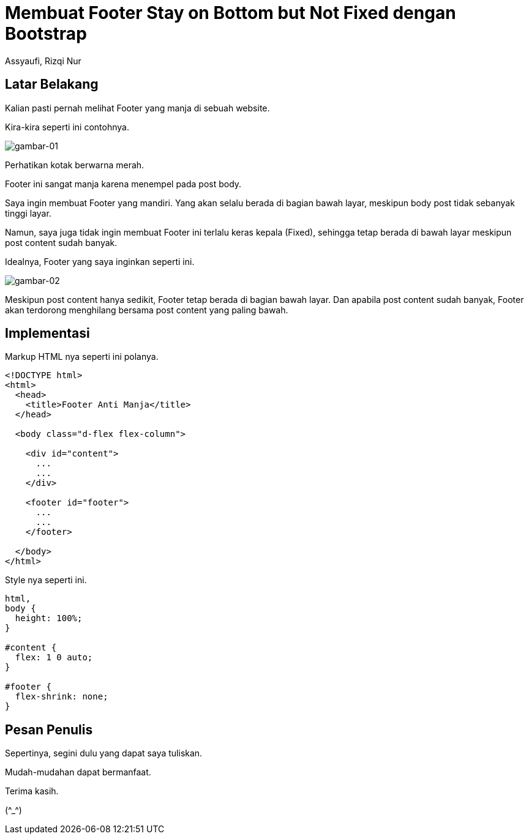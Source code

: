 = Membuat Footer Stay on Bottom but Not Fixed dengan Bootstrap
Assyaufi, Rizqi Nur
:page-email: bandithijo@gmail.com
:page-navtitle: Membuat Footer Stay on Bottom but Not Fixed dengan Bootstrap
:page-excerpt: Footer yang menempel pada body content memang mengesalkan. Terutama bila content masih sedikit. Maka footer akan menempel pada body dengan sangat manja. Catatan ini adalah solusi bagaimana agar footer tetap berada di bagian paling bawah dari halaman meskipun content yang tersedia masih sedikit.
:page-permalink: /blog/:title
:page-categories: blog
:page-tags: [bootstrap]
:page-liquid:
:page-published: true

== Latar Belakang

Kalian pasti pernah melihat Footer yang manja di sebuah website.

Kira-kira seperti ini contohnya.

image::https://i.postimg.cc/RFGxYSgJ/gambar-01.png[gambar-01,align=center]

Perhatikan kotak berwarna merah.

Footer ini sangat manja karena menempel pada post body.

Saya ingin membuat Footer yang mandiri. Yang akan selalu berada di bagian bawah layar, meskipun body post tidak sebanyak tinggi layar.

Namun, saya juga tidak ingin membuat Footer ini terlalu keras kepala (Fixed), sehingga tetap berada di bawah layar meskipun post content sudah banyak.

Idealnya, Footer yang saya inginkan seperti ini.

image::https://i.postimg.cc/pdHNXh7n/gambar-02.png[gambar-02,align=center]

Meskipun post content hanya sedikit, Footer tetap berada di bagian bawah layar. Dan apabila post content sudah banyak, Footer akan terdorong menghilang bersama post content yang paling bawah.

== Implementasi

Markup HTML nya seperti ini polanya.

[source,html,linenums]
----
<!DOCTYPE html>
<html>
  <head>
    <title>Footer Anti Manja</title>
  </head>

  <body class="d-flex flex-column">

    <div id="content">
      ...
      ...
    </div>

    <footer id="footer">
      ...
      ...
    </footer>

  </body>
</html>
----

Style nya seperti ini.

[source,css,linenums]
----
html,
body {
  height: 100%;
}

#content {
  flex: 1 0 auto;
}

#footer {
  flex-shrink: none;
}
----

== Pesan Penulis

Sepertinya, segini dulu yang dapat saya tuliskan.

Mudah-mudahan dapat bermanfaat.

Terima kasih.

(\^_^)
